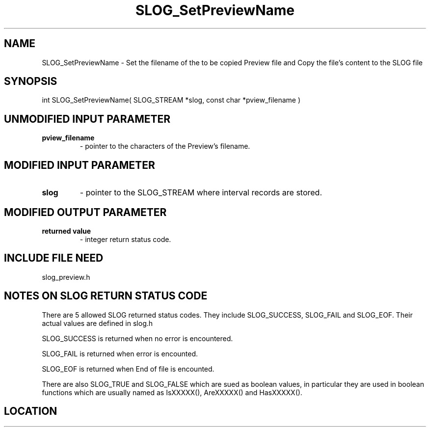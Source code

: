 .TH SLOG_SetPreviewName 3 "6/23/1999" " " "SLOG_API"
.SH NAME
SLOG_SetPreviewName \-  Set the filename of the to be copied Preview file and Copy the file's content to the SLOG file 
.SH SYNOPSIS
.nf
int SLOG_SetPreviewName( SLOG_STREAM *slog, const char *pview_filename )
.fi
.SH UNMODIFIED INPUT PARAMETER
.PD 0
.TP
.B pview_filename 
- pointer to the characters of the Preview's filename.
.PD 1

.SH MODIFIED INPUT PARAMETER 
.PD 0
.TP
.B slog 
- pointer to the SLOG_STREAM where interval records are stored.
.PD 1

.SH MODIFIED OUTPUT PARAMETER 
.PD 0
.TP
.B returned value 
- integer return status code.
.PD 1

.SH INCLUDE FILE NEED
slog_preview.h


.SH NOTES ON SLOG RETURN STATUS CODE 
There are 5 allowed SLOG returned status codes.  They include
SLOG_SUCCESS, SLOG_FAIL and SLOG_EOF.  Their actual values
are defined in slog.h

SLOG_SUCCESS is returned when no error is encountered.

SLOG_FAIL is returned when error is encounted.

SLOG_EOF is returned when End of file is encounted.

There are also SLOG_TRUE and SLOG_FALSE which are sued as boolean
values, in particular they are used in boolean functions which
are usually named as IsXXXXX(), AreXXXXX() and HasXXXXX().
.br


.SH LOCATION
../src/slog_preview.c
